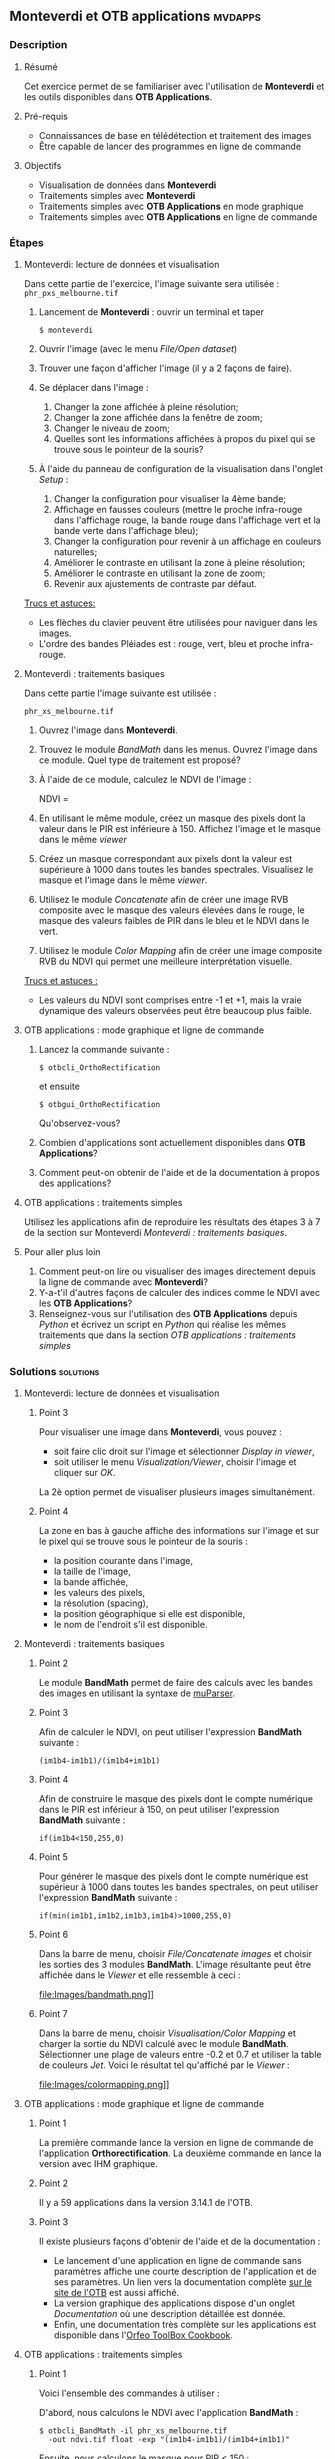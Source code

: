 ** *Monteverdi* et *OTB applications*                               :mvdapps:
*** Description
**** Résumé

Cet exercice permet de se familiariser avec l'utilisation
de *Monteverdi* et les outils disponibles dans *OTB Applications*.

**** Pré-requis

- Connaissances de base en télédétection et traitement des images
- Être capable de lancer des programmes en ligne de commande

**** Objectifs

- Visualisation de données dans *Monteverdi*
- Traitements simples avec *Monteverdi*
- Traitements simples avec *OTB Applications* en mode graphique
- Traitements simples avec *OTB Applications* en ligne de commande

*** Étapes

**** Monteverdi: lecture de données et visualisation
Dans cette partie de l'exercice, l'image suivante sera utilisée :
~phr_pxs_melbourne.tif~

1. Lancement de *Monteverdi* : ouvrir un terminal et taper
   : $ monteverdi    
2. Ouvrir l'image (avec le menu /File/Open dataset/)
3. Trouver une façon d'afficher l'image (il y a 2 façons de faire).
4. Se déplacer dans l'image :
   1. Changer la zone affichée à pleine résolution;
   2. Changer la zone affichée dans la fenêtre de zoom;
   3. Changer le niveau de zoom;
   4. Quelles sont les informations affichées à propos du pixel qui se
      trouve sous le pointeur de la souris?
5. À l'aide du panneau de configuration de la visualisation dans
   l'onglet /Setup/ :
   1. Changer la configuration pour visualiser la 4ème bande;
   2. Affichage en fausses couleurs (mettre le proche infra-rouge dans
      l'affichage rouge, la bande rouge dans l'affichage vert et la
      bande verte dans l'affichage bleu);
   3. Changer la configuration pour revenir à un affichage en couleurs naturelles;
   4. Améliorer le contraste en utilisant la zone à pleine résolution;
   5. Améliorer le contraste en utilisant la zone de zoom;
   6. Revenir aux ajustements de contraste par défaut.
        
_Trucs et astuces:_
 - Les flèches du clavier peuvent être utilisées pour naviguer dans les images.
 - L'ordre des bandes Pléiades est : rouge, vert, bleu et proche infra-rouge.

**** Monteverdi : traitements basiques
#+LABEL:   ex1_monteverdi_basic_processing
Dans cette partie l'image suivante est utilisée :

~phr_xs_melbourne.tif~

1. Ouvrez l'image dans *Monteverdi*.
2. Trouvez le module /BandMath/ dans les menus. Ouvrez l'image dans ce
   module. Quel type de traitement est proposé?
3. À l'aide de ce module, calculez le NDVI de l'image :
   #+LATEX:\begin{equation}
   NDVI = \frac{PIR-Rouge}{PIR+Rouge}
   #+LATEX:\end{equation}
4. En utilisant le même module, créez un masque des pixels dont la
   valeur dans le PIR est inférieure à 150. Affichez l'image et le
   masque dans le même /viewer/
5. Créez un masque correspondant aux pixels dont la valeur est
   supérieure à 1000 dans toutes les bandes spectrales. Visualisez le
   masque et l'image dans le même /viewer/.
6. Utilisez le module /Concatenate/ afin de créer une image RVB
   composite avec le masque des valeurs élevées dans le rouge, le
   masque des valeurs faibles de PIR dans le bleu et le NDVI dans le
   vert.
7. Utilisez le module /Color Mapping/ afin de créer une image
   composite RVB du NDVI qui permet une meilleure interprétation
   visuelle.

_Trucs et astuces :_
- Les valeurs du NDVI sont comprises entre -1 et +1, mais la vraie
  dynamique des valeurs observées peut être beaucoup plus faible.

**** OTB applications : mode graphique et ligne de commande
1. Lancez la commande suivante :
   : $ otbcli_OrthoRectification
   et ensuite
   : $ otbgui_OrthoRectification
   Qu'observez-vous?
2. Combien d'applications sont actuellement disponibles dans *OTB Applications*?
3. Comment peut-on obtenir de l'aide et de la documentation à propos
   des applications?

**** OTB applications : traitements simples
Utilisez les applications afin de reproduire les résultats des étapes
3 à 7 de la section sur Monteverdi [[Monteverdi : traitements basiques]].
     
**** Pour aller plus loin
1. Comment peut-on lire ou visualiser des images directement depuis la
   ligne de commande avec *Monteverdi*?
2. Y-a-t'il d'autres façons de calculer des indices comme le NDVI avec
   les *OTB Applications*?
3. Renseignez-vous sur l'utilisation des *OTB Applications* depuis
   /Python/ et écrivez un script en /Python/ qui réalise les mêmes
   traitements que dans la section [[OTB applications : traitements simples]]
     
*** Solutions                                                     :solutions:

**** Monteverdi: lecture de données et visualisation

***** Point 3
Pour visualiser une image dans *Monteverdi*, vous pouvez :
- soit faire clic droit sur l'image et sélectionner /Display in viewer/,
- soit utiliser le menu /Visualization/Viewer/, choisir l'image et
  cliquer sur /OK/.

La 2è option permet de visualiser plusieurs images simultanément.

***** Point 4
La zone en bas à gauche affiche des informations sur l'image et sur le
pixel qui se trouve sous le pointeur de la souris :
- la position courante dans l'image,
- la taille de l'image,
- la bande affichée,
- les valeurs des pixels,
- la résolution (spacing),
- la position géographique si elle est disponible,
- le nom de l'endroit s'il est disponible.

**** Monteverdi : traitements basiques

***** Point 2
Le module *BandMath* permet de faire des calculs avec les bandes des
images en utilisant la syntaxe de [[http://muparser.sourceforge.net/][muParser]].

***** Point 3
Afin de calculer le NDVI, on peut utiliser l'expression *BandMath*
suivante :
: (im1b4-im1b1)/(im1b4+im1b1)

***** Point 4
Afin de construire le masque des pixels dont le compte numérique dans
le PIR est inférieur à 150, on peut utiliser l'expression *BandMath*
suivante :
: if(im1b4<150,255,0)

***** Point 5
Pour générer le masque des pixels dont le compte numérique est
supérieur à 1000 dans toutes les bandes spectrales, on peut utiliser
l'expression *BandMath* suivante :

: if(min(im1b1,im1b2,im1b3,im1b4)>1000,255,0)

***** Point 6
Dans la barre de menu, choisir /File/Concatenate images/ et choisir
les sorties des 3 modules *BandMath*. L'image résultante peut être
affichée dans le /Viewer/ et elle ressemble à ceci :

#+Latex:\vspace{0.5cm}
#+Latex:\begin{center}
#+ATTR_LaTeX: width=0.9\textwidth
file:Images/bandmath.png]]
#+Latex:\end{center}

***** Point 7
Dans la barre de menu, choisir /Visualisation/Color Mapping/ et
charger la sortie du NDVI calculé avec le
module *BandMath*. Sélectionner une plage de valeurs entre -0.2 et 0.7
et utiliser la table de couleurs /Jet/. Voici le résultat tel
qu'affiché par le /Viewer/ :

#+Latex:\vspace{0.5cm}
#+Latex:\begin{center}
#+ATTR_LaTeX: width=0.9\textwidth
file:Images/colormapping.png]]
#+Latex:\end{center}

**** OTB applications : mode graphique et ligne de commande

***** Point 1
La première commande lance la version en ligne de commande de
l'application *Orthorectification*. La deuxième commande en lance la
version avec IHM graphique.
      
***** Point 2
Il y a 59 applications dans la version 3.14.1 de l'OTB.

***** Point 3
Il existe plusieurs façons d'obtenir de l'aide et de la documentation :
- Le lancement d'une application en ligne de commande sans paramètres
  affiche une courte description de l'application et de ses
  paramètres. Un lien vers la documentation complète
  [[http://www.orfeo-toolbox.org][sur le site de l'OTB]] est aussi affiché.
- La version graphique des applications dispose d'un onglet
  /Documentation/ où une description détaillée est donnée.
- Enfin, une documentation très complète sur les applications est
  disponible dans l'[[http://www.orfeo-toolbox.org/CookBook/][Orfeo ToolBox Cookbook]].

**** OTB applications : traitements simples

***** Point 1
Voici l'ensemble des commandes à utiliser :
   
D'abord, nous calculons le NDVI avec l'application *BandMath* :
: $ otbcli_BandMath -il phr_xs_melbourne.tif
:   -out ndvi.tif float -exp "(im1b4-im1b1)/(im1b4+im1b1)"

Ensuite, nous calculons le masque pour PIR < 150 :
: $ otbcli_BandMath -il phr_xs_melbourne.tif
:   -out lownir.tif uint8 -exp "if(im1b4<150,255,0)"

Puis, nous calculons le masque des pixels dont toutes les bandes sont
supérieures à 1000 :
: $ otbcli_BandMath -il phr_xs_melbourne.tif
:   -out high.tif uint8 
:   -exp "if(min(im1b1,im1b2,im1b3,im1b4)>1000,255,0)"

Notez que pour générer des masques, un type de pixel /uint8/ (entier
codé en 8 bits) est suffisant, tandis que pour le calcul du NDVI, un
codage en flottant est nécessaire.

Nous pouvons maintenant concaténer tous ces résultats dans une seule
image : 
: $ otbcli_ConcatenateImages -il high.tif ndvi.tif lownir.tif 
:   -out map1.tif float

Enfin, nous appliquons la palette de couleurs au NDVI comme ceci :

: $ otbcli_ColorMapping -in ndvi.tif -out map2.png uint8 
:   -method continuous -method.continuous.min -0.2 
:   -method.continuous.max 0.7 -method.continuous.lut jet

**** Pour aller plus loin
***** Point 1
A partir de la ligne de commande, lancer
: $ monteverdi -in  phr_xs_melbourne.tif
ouvrira l'image dans *Monteverdi* et l'affichera dans le module de
visualisation, et
: $ monteverdi -il  phr_xs_melbourne.tif ndvi.tif
permet d'ouvrir plusieurs images dans *Monteverdi*.

***** Point 2
L'application *RadiometricVegetationIndices* permet de calculer
plusieurs indices de végétation dont le NDVI.
      
***** Point 3
Vous pouvez consulter ce
[[http://www.orfeo-toolbox.org/CookBook/CookBooksu7.html#x16-170001.3.4][chapitre]] 
du *Cookbook* afin de vous documenter sur l'interface /Python/.
     
